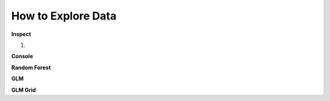 =======================
**How to Explore Data**
=======================

**Inspect**

1. 

**Console**

**Random Forest**

**GLM**

**GLM Grid**
